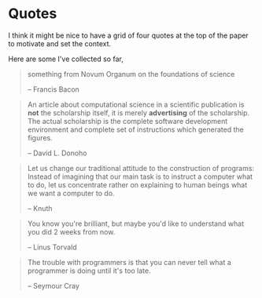 * Quotes
I think it might be nice to have a grid of four quotes at the top of
the paper to motivate and set the context.

Here are some I've collected so far,

#+begin_quote
something from Novum Organum on the foundations of science

-- Francis Bacon  
#+end_quote

#+begin_quote
An article about computational science in a scientific publication is
*not* the scholarship itself, it is merely *advertising* of the
scholarship.  The actual scholarship is the complete software
development environment and complete set of instructions which
generated the figures.

-- David L. Donoho
#+end_quote

#+begin_quote
Let us change our traditional attitude to the construction of
programs: Instead of imagining that our main task is to instruct a
computer what to do, let us concentrate rather on explaining to human
beings what we want a computer to do.

-- Knuth
#+end_quote

#+begin_quote
You know you're brilliant, but maybe you'd like to understand what you
did 2 weeks from now.

-- Linus Torvald
#+end_quote

#+begin_quote 
  The trouble with programmers is that you can never tell what a
  programmer is doing until it's too late.

  -- Seymour Cray
#+end_quote
